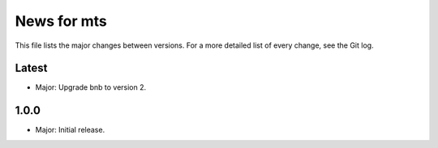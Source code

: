 News for mts
============

This file lists the major changes between versions. For a more detailed list of
every change, see the Git log.

Latest
------
* Major: Upgrade bnb to version 2.

1.0.0
-----
* Major: Initial release.
